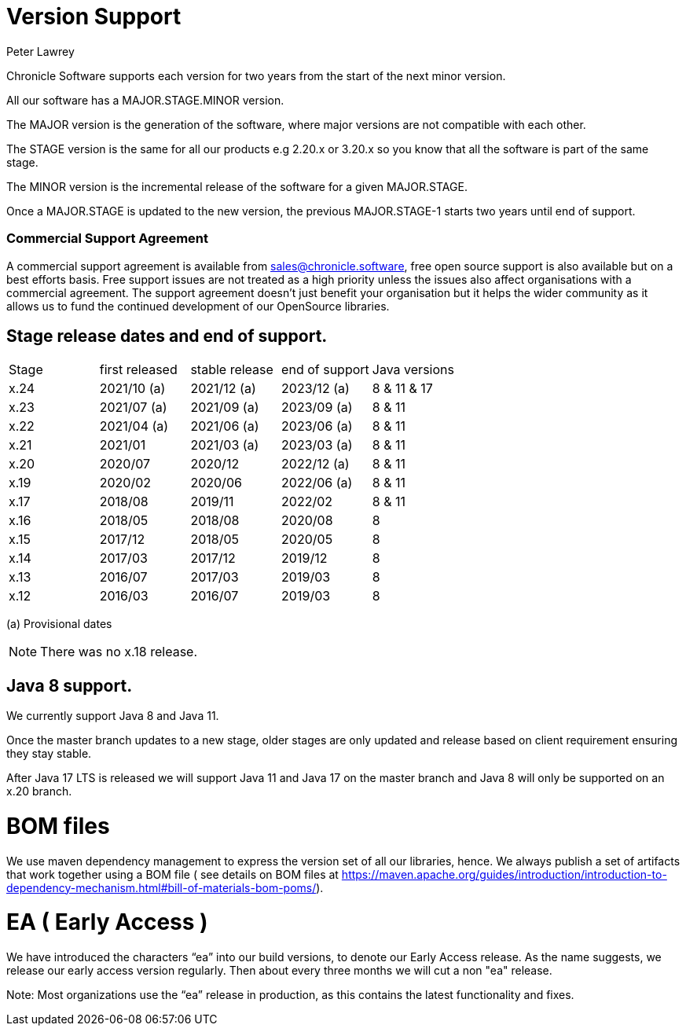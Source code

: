 = Version Support
Peter Lawrey

Chronicle Software supports each version for two years from the start of the next minor version. 

All our software has a MAJOR.STAGE.MINOR version. 

The MAJOR version is the generation of the software, where major versions are not compatible with each other.

The STAGE version is the same for all our products e.g 2.20.x or 3.20.x so you know that all the software is part of the same stage.

The MINOR version is the incremental release of the software for a given MAJOR.STAGE.

Once a MAJOR.STAGE is updated to the new version, the previous MAJOR.STAGE-1 starts two years until end of support.

=== Commercial Support Agreement

A commercial support agreement is available from mailto:sales@chronicle.software[sales@chronicle.software], free open source support is also available but on a best efforts basis. Free support issues are not treated as a high priority unless the issues also affect organisations with a commercial agreement. The support agreement doesn’t just benefit your organisation but it helps the wider community as it allows us to fund the continued development of our OpenSource libraries. 

== Stage release dates and end of support.

|====
| Stage | first released | stable release | end of support | Java versions
| x.24  | 2021/10 (a) | 2021/12 (a) | 2023/12 (a) | 8 & 11 & 17
| x.23  | 2021/07 (a) | 2021/09 (a) | 2023/09 (a) | 8 & 11
| x.22  | 2021/04 (a) | 2021/06 (a) | 2023/06 (a) | 8 & 11
| x.21  | 2021/01 | 2021/03 (a) | 2023/03 (a) | 8 & 11
| x.20  | 2020/07 | 2020/12 | 2022/12 (a) | 8 & 11
| x.19  | 2020/02 | 2020/06 | 2022/06 (a) | 8 & 11
| x.17  | 2018/08 | 2019/11 | 2022/02 | 8 & 11
| x.16  | 2018/05 | 2018/08 | 2020/08 | 8
| x.15  | 2017/12 | 2018/05 | 2020/05 | 8
| x.14  | 2017/03 | 2017/12 | 2019/12 | 8
| x.13  | 2016/07 | 2017/03 | 2019/03 | 8
| x.12  | 2016/03 | 2016/07 | 2019/03 | 8
|====
(a) Provisional dates

NOTE: There was no x.18 release.

== Java 8 support.

We currently support Java 8 and Java 11.

Once the master branch updates to a new stage, older stages are only updated and release based on client requirement ensuring they stay stable.

After Java 17 LTS is released we will support Java 11 and Java 17 on the master branch and Java 8 will only be supported on an x.20 branch.

= BOM files

We use maven dependency management to express the version set of all our libraries, hence. We always publish a set of artifacts that work together using a BOM file ( see details on BOM files at https://maven.apache.org/guides/introduction/introduction-to-dependency-mechanism.html#bill-of-materials-bom-poms/).

= EA ( Early Access )

We have introduced the characters “ea” into our build versions, to denote our Early Access release. As the name suggests, we release our early access version regularly. Then about every three months we will cut a non "ea" release. 

Note: Most organizations use the “ea” release in production, as this contains the latest functionality and fixes. 




